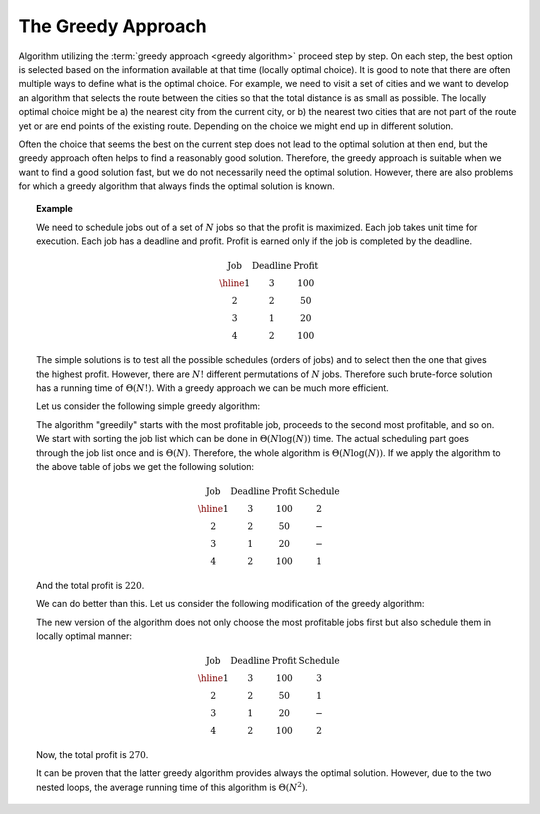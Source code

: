 .. avmetadata::
   :author: Tuomas Eerola & Veikka Immonen
   :topic: Greedy Approach

The Greedy Approach
===================

Algorithm utilizing the :term:`greedy approach <greedy algorithm>` 
proceed step by step. 
On each step, the best option is selected based on the information 
available at that time (locally optimal choice). It is good to 
note that there are often multiple ways to define what is the 
optimal choice. For example, we need to visit a set of cities 
and we want to develop an algorithm that selects the route between 
the cities so that the total distance is as small as possible. 
The locally optimal choice might be a) the nearest city from 
the current city, or b) the nearest two cities that are not 
part of the route yet or are end points of the existing route. 
Depending on the choice we might end up in different solution.

Often the choice that seems the best on the current step does 
not lead to the optimal solution at then end, but the greedy 
approach often helps to find a reasonably good solution. 
Therefore, the greedy approach is suitable when we want to 
find a good solution fast, but we do not necessarily need the 
optimal solution. However, there are also problems for which 
a greedy algorithm that always finds the optimal solution is known.

.. topic:: Example

  We need to schedule jobs out of a set of :math:`N` jobs so that the profit 
  is maximized. Each job takes unit time for execution. Each job has a 
  deadline and profit. Profit is earned only if the job is completed by 
  the deadline.

  .. math::

     \begin{array}{c|c|c}
     \textbf{Job} & \textbf{Deadline} & \textbf{Profit} \\
     \hline
     1            & 3                 & 100 \\
     2            & 2                 &  50 \\
     3            & 1                 &  20 \\
     4            & 2                 & 100
     \end{array}

  The simple solutions is to test all the possible schedules 
  (orders of jobs) and to select then the one that gives the 
  highest profit. However, there are :math:`N!` different permutations 
  of :math:`N` jobs. Therefore such brute-force solution has a running 
  time of :math:`\Theta(N!)`. With a greedy approach we can be much 
  more efficient.

  Let us consider the following simple greedy algorithm:

  .. codeinclude:: Design/schedule
    
  The algorithm "greedily" starts with the most profitable job, 
  proceeds to the second most profitable, and so on. We start with 
  sorting the job list which can be done in :math:`\Theta(N \log(N))` time. 
  The actual scheduling part goes through the job list once and is 
  :math:`\Theta(N)`. Therefore, the whole algorithm is 
  :math:`\Theta(N \log(N))`. If we apply the algorithm to the above 
  table of jobs we get the following solution: 

  .. math::

     \begin{array}{c|c|c|c}
     \textbf{Job} & \textbf{Deadline} & \textbf{Profit} &
     \textbf{Schedule} \\
     \hline
     1            & 3                 & 100             & 2 \\
     2            & 2                 &  50             & - \\
     3            & 1                 &  20             & - \\
     4            & 2                 & 100             & 1
     \end{array}

  And the total profit is :math:`220`.

  We can do better than this. Let us consider the following modification 
  of the greedy algorithm:

  .. codeinclude:: Design/scheduleBetter

  The new version of the algorithm does not only choose the most 
  profitable jobs first but also schedule them in locally optimal manner: 

  .. math::

     \begin{array}{c|c|c|c}
     \textbf{Job} & \textbf{Deadline} & \textbf{Profit} &
     \textbf{Schedule} \\
     \hline
     1            & 3                 & 100             & 3 \\
     2            & 2                 &  50             & 1 \\
     3            & 1                 &  20             & - \\
     4            & 2                 & 100             & 2
     \end{array}

  Now, the total profit is :math:`270`.

  It can be proven that the latter greedy algorithm provides always 
  the optimal solution. However, due to the two nested loops, the 
  average running time of this algorithm is :math:`\Theta(N^2)`.
